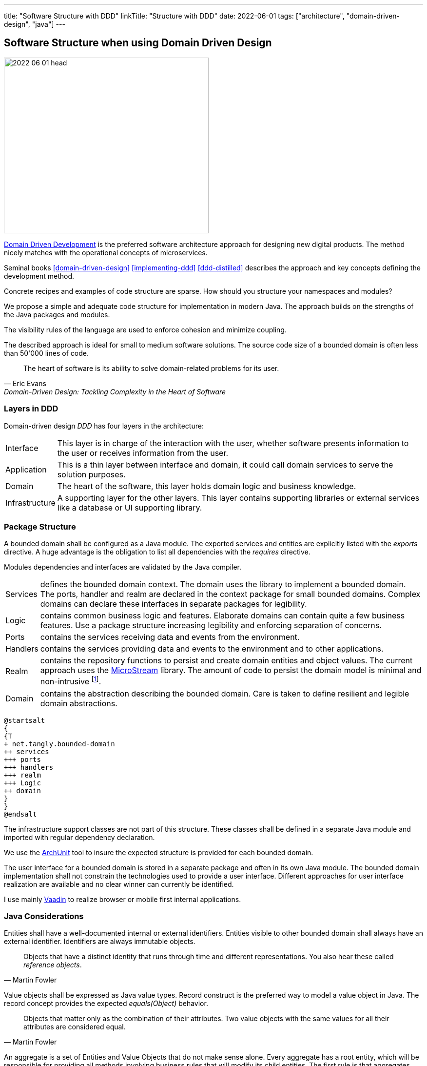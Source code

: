 ---
title: "Software Structure with DDD"
linkTitle: "Structure with DDD"
date: 2022-06-01
tags: ["architecture", "domain-driven-design", "java"]
---

== Software Structure when using Domain Driven Design
:author: Marcel Baumann
:email: <marcel.baumann@tangly.net>
:homepage: https://www.tangly.net/
:company: https://www.tangly.net/[tangly llc]

image::2022-06-01-head.jpg[width=420,height=360,role=left]

https://en.wikipedia.org/wiki/Domain-driven_design[Domain Driven Development] is the preferred software architecture approach for designing new digital products.
The method nicely matches with the operational concepts of microservices.

Seminal books <<domain-driven-design>> <<implementing-ddd>> <<ddd-distilled>> describes the approach and key concepts defining the development method.

Concrete recipes and examples of code structure are sparse.
How should you structure your namespaces and modules?

We propose a simple and adequate code structure for implementation in modern Java.
The approach builds on the strengths of the Java packages and modules.

The visibility rules of the language are used to enforce cohesion and minimize coupling.

The described approach is ideal for small to medium software solutions.
The source code size of a bounded domain is often less than 50'000 lines of code.

[cite,Eric Evans,Domain-Driven Design: Tackling Complexity in the Heart of Software]
____
The heart of software is its ability to solve domain-related problems for its user.
____

=== Layers in DDD

Domain-driven design _DDD_ has four layers in the architecture:

[horizontal]
Interface::
This layer is in charge of the interaction with the user, whether software presents information to the user or receives information from the user.
Application::
This is a thin layer between interface and domain, it could call domain services to serve the solution purposes.
Domain::
The heart of the software, this layer holds domain logic and business knowledge.
Infrastructure::
A supporting layer for the other layers.
This layer contains supporting libraries or external services like a database or UI supporting library.

=== Package Structure

A bounded domain shall be configured as a Java module.
The exported services and entities are explicitly listed with the _exports_ directive.
A huge advantage is the obligation to list all dependencies with the _requires_ directive.

Modules dependencies and interfaces are validated by the Java compiler.

[horizontal]
Services::
defines the bounded domain context.
The domain uses the library to implement a bounded domain.
The ports, handler and realm are declared in the context package for small bounded domains.
Complex domains can declare these interfaces in separate packages for legibility.
Logic::
contains common business logic and features.
Elaborate domains can contain quite a few business features.
Use a package structure increasing legibility and enforcing separation of concerns.
Ports::
contains the services receiving data and events from the environment.
Handlers::
contains the services providing data and events to the environment and to other applications.
Realm::
contains the repository functions to persist and create domain entities and object values.
The current approach uses the https://microstream.one/[MicroStream] library.
The amount of code to persist the domain model is minimal and non-intrusive
footnote:[You do *not* need modifying your domain model. No inheritance from a special persistence class, no annotations are required.].
Domain::
contains the abstraction describing the bounded domain.
Care is taken to define resilient and legible domain abstractions.

[plantuml,bounded-domain-structure,svg]
....
@startsalt
{
{T
+ net.tangly.bounded-domain
++ services
+++ ports
+++ handlers
+++ realm
+++ Logic
++ domain
}
}
@endsalt
....

The infrastructure support classes are not part of this structure.
These classes shall be defined in a separate Java module and imported with regular dependency declaration.

We use the https://www.archunit.org/[ArchUnit] tool to insure the expected structure is provided for each bounded domain.

The user interface for a bounded domain is stored in a separate package and often in its own Java module.
The bounded domain implementation shall not constrain the technologies used to provide a user interface.
Different approaches for user interface realization are available and no clear winner can currently be identified.

I use mainly https://www.vaadin.com[Vaadin] to realize browser or mobile first internal applications.

=== Java Considerations

Entities shall have a well-documented internal or external identifiers.
Entities visible to other bounded domain shall always have an external identifier.
Identifiers are always immutable objects.

[cite,Martin Fowler]
____
Objects that have a distinct identity that runs through time and different representations.
You also hear these called _reference objects_.
____

Value objects shall be expressed as Java value types.
Record construct is the preferred way to model a value object in Java.
The record concept provides the expected _equals(Object)_ behavior.

[cite,Martin Fowler]
____
Objects that matter only as the combination of their attributes.
Two value objects with the same values for all their attributes are considered equal.
____

An aggregate is a set of Entities and Value Objects that do not make sense alone.
Every aggregate has a root entity, which will be responsible for providing all methods involving business rules that will modify its child entities.
The first rule is that aggregates reference each other by identity instead of object references.
Aggregates shall be constructed with the help of factory patterns such as factory method, abstract factory, or builder.

[cite,Martin Fowler]
____
A DDD aggregate is a cluster of domain objects that can be treated as a single unit.
An example may be an order and its line-items, these will be separate objects.
Tt is useful to treat the order together with its line items as a single aggregate.
____

Rich domains are models that have full control of their data and do not rely on external objects to manipulate them.
Anemic domains are models that rely on other classes to validate their data.
Anemic domains are a smell in the domain driven design world.

Services should be pure functions and be stateless.

[cite]
____
Pure functions are functions (or methods) that do not change the value of any object outside it.
It avoids side effects and guaranteeing the same output for certain inputs, ie it needs to be completely deterministic.
____

=== Architecture Integrity

A Bounded Context is a logical boundary of a domain where particular terms and rules apply consistently.
Inside this boundary, all terms, definitions, and concepts form the Ubiquitous Language.

The Java Platform Module System (JPMS) encourages to build more reliable and strongly encapsulated modules.
As a result, these features can help to isolate our contexts and establish clear boundaries.

A bounded domain is implemented as a Java module.

The domain internal layered architecture is verified with https://www.archunit.org/[ArchUnit] custom validation rules.
The rules are coded as unit tests and are processed in the continuous integration pipeline.

The advantages of the architecture are:

* The whole company talking the same ubiquitous language, reduced risk of misunderstandings.
Everyone needs to be aligned, both in vocabulary and ownership of the components.
The engineers have common understanding and coding guidelines to realize the layers inside a bounded domain.
* You have a segregated architecture defining a modular monolith application.
* Smaller and well-defined components are easier to maintain.
Your services are independent and can more easily be refactored.
* Development scalability is implicitly provided.
Teams can develop simulaneoulsy and independantly bounded domain features.

=== Bounded Domain Releations

There are five main types of relationships between Bounded Contexts:

[horizontal]
Partnership::
a relationship between two contexts that cooperates to align the two teams with dependent goals
Shared Kernel::
a kind of relationship when common parts of several contexts are extracted to another context/module to reduce code duplication
Customer-supplier::
a connection between two contexts, where one context (upstream) produces data, and the other (downstream) consume it.
In this relationship, both sides are interested in establishing the best possible communication
Conformist::
this relationship also has upstream and downstream, however, downstream always conforms to the upstream’s APIs
Anti-corruption layer::
this type of relationship is widely used for legacy systems to adapt them to a new architecture and gradually migrate from the legacy codebase.
The protection layer acts as an adapter to translate data from the upstream and protect from undesired changes

=== Lessons Learnt

Great technologies, programming languages and tools are used when building software applications.
That is good and right.

But unfortunately, it is often lost that the decisive factor for the success of a project is not the technology, but the solution.
In order to be able to understand the subject matter or domain, we need a common language with the domain experts and users.
If we do not map the technical model in the software and its architecture, it will not help our users in their work.

As a computer scientist, it is easy to fall into the trap of focusing on technology instead of specialist knowledge
footnoote:[In the modern trend of technology driven curriculum this dreadful approach is often encountered].
The principle of bounded contexts from DDD can help us here.

[cite,Stefan Tilkov,2021]
____
Domain-driven design (DDD) is a useful approach that provides excellent guidelines for modeling and building systems, but it is a means to an end, not an end in itself.
While the concepts are valid, you lose a lot if you limit yourself to using them only: There actually is a life beyond DDD.
____

[bibliography]
=== References

 [[[domain-driven-design, 1]]] Domain-Driven Design: Tackling Complexity in the Heart of Software.
Eric Evans.
Addison-Wesley. 2004.
- [[[implementing-ddd, 2]]] Implementing Domain-Driven Design.
Vernon Vaughn.
Addison-Wesley. 2013.
- [[[ddd-distilled, 3]]] Domain-Driven Design Distilled.
Vernon Vaughn.
Addison-Wesley. 2016.
- [[[clean-architecture, 4]]] https://www.amazon.com/dp/0132350882[Clean Code: A Handbook of Agile Software Craftsmanship].
Robert C. Martin. 2018
- [[[refactoring-database, 5]]] https://www.amazon.com/dp/B001QAP36E[Refactoring Databases: Evolutionary Database Design].
Scott W. Ambler.
Addison-Wesley. 2006


